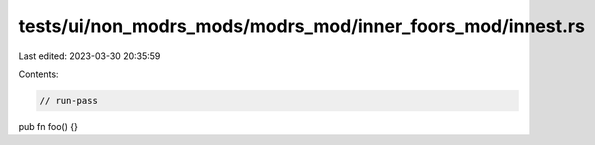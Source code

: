 tests/ui/non_modrs_mods/modrs_mod/inner_foors_mod/innest.rs
===========================================================

Last edited: 2023-03-30 20:35:59

Contents:

.. code-block:: rs

    // run-pass

pub fn foo() {}


